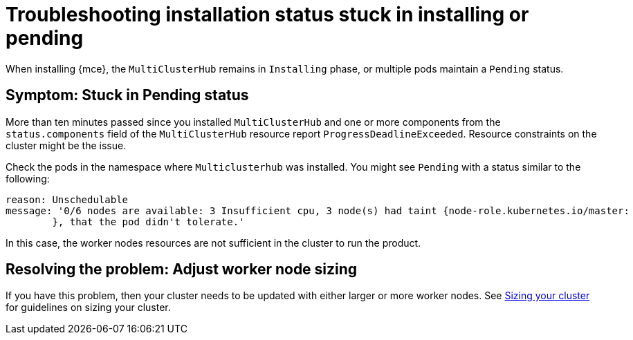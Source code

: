 [#troubleshooting-stuck-pending-mce]
= Troubleshooting installation status stuck in installing or pending

When installing {mce}, the `MultiClusterHub` remains in `Installing` phase, or multiple pods maintain a `Pending` status.

[#symptom-stuck-pending-mce]
== Symptom: Stuck in Pending status 

More than ten minutes passed since you installed `MultiClusterHub` and one or more components from the `status.components` field of the `MultiClusterHub` resource report `ProgressDeadlineExceeded`. Resource constraints on the cluster might be the issue. 

Check the pods in the namespace where `Multiclusterhub` was installed. You might see `Pending` with a status similar to the following:

----
reason: Unschedulable
message: '0/6 nodes are available: 3 Insufficient cpu, 3 node(s) had taint {node-role.kubernetes.io/master:
        }, that the pod didn't tolerate.'
----

In this case, the worker nodes resources are not sufficient in the cluster to run the product.

[#resolving-the-problem-adjust-sizing-mce]
== Resolving the problem: Adjust worker node sizing

If you have this problem, then your cluster needs to be updated with either larger or more worker nodes. See link:../install/cluster_size.adoc#sizing-your-cluster[Sizing your cluster] for guidelines on sizing your cluster.
